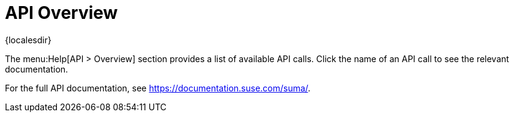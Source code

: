 [[ref-help-api-overview]]
= API Overview

{localesdir} 


The menu:Help[API > Overview] section provides a list of available API calls.
Click the name of an API call to see the relevant documentation.

For the full API documentation, see https://documentation.suse.com/suma/.
